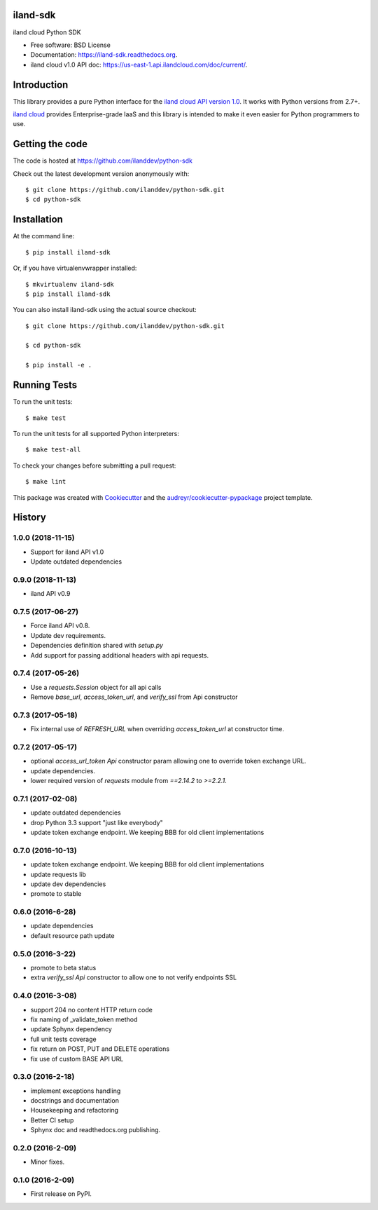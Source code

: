===============================
iland-sdk
===============================

.. image:: https://img.shields.io/pypi/v/iland-sdk.svg
        :target: https://pypi.python.org/pypi/iland-sdk

.. image:: https://travis-ci.org/ilanddev/python-sdk.svg?branch=master
        :target: https://travis-ci.org/ilanddev/python-sdk

.. image:: https://readthedocs.org/projects/iland-sdk/badge/?version=latest
        :target: https://iland-sdk.readthedocs.org/en/latest/
        :alt: Documentation Status

.. image:: https://requires.io/github/ilanddev/python-sdk/requirements.svg?branch=master
     :target: https://requires.io/github/ilanddev/python-sdk/requirements/?branch=master
     :alt: Requirements Status


iland cloud Python SDK

* Free software: BSD License
* Documentation: https://iland-sdk.readthedocs.org.
* iland cloud v1.0 API doc: https://us-east-1.api.ilandcloud.com/doc/current/.

============
Introduction
============

This library provides a pure Python interface for the
`iland cloud API version 1.0 <https://www.iland.com/>`_.
It works with Python versions from 2.7+.

`iland cloud <http://www.iland.com>`_ provides Enterprise-grade IaaS and this
library is intended to make it even easier for Python programmers to use.

================
Getting the code
================

The code is hosted at https://github.com/ilanddev/python-sdk

Check out the latest development version anonymously with::

    $ git clone https://github.com/ilanddev/python-sdk.git
    $ cd python-sdk

============
Installation
============

At the command line::

    $ pip install iland-sdk

Or, if you have virtualenvwrapper installed::

    $ mkvirtualenv iland-sdk
    $ pip install iland-sdk

You can also install iland-sdk using the actual source checkout::

    $ git clone https://github.com/ilanddev/python-sdk.git

    $ cd python-sdk

    $ pip install -e .

=============
Running Tests
=============

To run the unit tests::

    $ make test

To run the unit tests for all supported Python interpreters::

    $ make test-all

To check your changes before submitting a pull request::

    $ make lint

This package was created with Cookiecutter_ and the `audreyr/cookiecutter-pypackage`_ project template.

.. _Cookiecutter: https://github.com/audreyr/cookiecutter
.. _`audreyr/cookiecutter-pypackage`: https://github.com/audreyr/cookiecutter-pypackage


=======
History
=======

1.0.0 (2018-11-15)
------------------

* Support for iland API v1.0
* Update outdated dependencies

0.9.0 (2018-11-13)
------------------

* iland API v0.9

0.7.5 (2017-06-27)
------------------

* Force iland API v0.8.
* Update dev requirements.
* Dependencies definition shared with `setup.py`
* Add support for passing additional headers with api requests.

0.7.4 (2017-05-26)
------------------

* Use a `requests.Session` object for all api calls
* Remove `base_url`, `access_token_url`, and `verify_ssl` from Api constructor

0.7.3 (2017-05-18)
------------------

*  Fix internal use of `REFRESH_URL` when overriding `access_token_url` at constructor time.

0.7.2 (2017-05-17)
------------------

* optional `access_url_token` `Api` constructor param allowing one to override
  token exchange URL.
* update dependencies.
* lower required version of `requests` module from `==2.14.2` to `>=2.2.1`.

0.7.1 (2017-02-08)
------------------

* update outdated dependencies
* drop Python 3.3 support "just like everybody"
* update token exchange endpoint. We keeping BBB for old client implementations

0.7.0 (2016-10-13)
------------------

* update token exchange endpoint. We keeping BBB for old client implementations
* update requests lib
* update dev dependencies
* promote to stable

0.6.0 (2016-6-28)
-----------------

* update dependencies
* default resource path update

0.5.0 (2016-3-22)
-----------------

* promote to beta status
* extra `verify_ssl` `Api` constructor to allow one to not verify endpoints SSL

0.4.0 (2016-3-08)
-----------------

* support 204 no content HTTP return code
* fix naming of _validate_token method
* update Sphynx dependency
* full unit tests coverage
* fix return on POST, PUT and DELETE operations
* fix use of custom BASE API URL

0.3.0 (2016-2-18)
-----------------

* implement exceptions handling
* docstrings and documentation
* Housekeeping and refactoring
* Better CI setup
* Sphynx doc and readthedocs.org publishing.

0.2.0 (2016-2-09)
-----------------

* Minor fixes.

0.1.0 (2016-2-09)
-----------------

* First release on PyPI.


